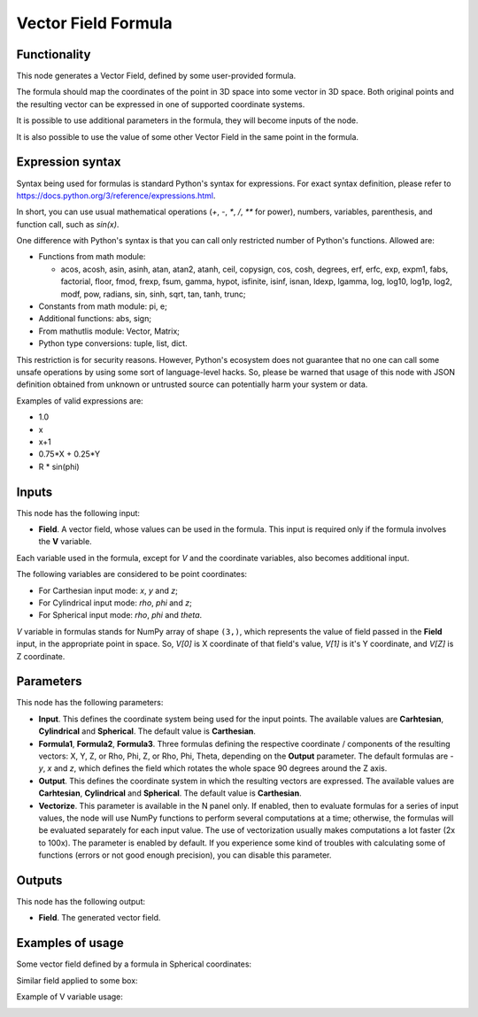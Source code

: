 Vector Field Formula
====================

Functionality
-------------

This node generates a Vector Field, defined by some user-provided formula.

The formula should map the coordinates of the point in 3D space into some vector in 3D space. Both original points and the resulting vector can be expressed in one of supported coordinate systems.

It is possible to use additional parameters in the formula, they will become inputs of the node.

It is also possible to use the value of some other Vector Field in the same point in the formula.

Expression syntax
-----------------

Syntax being used for formulas is standard Python's syntax for expressions. 
For exact syntax definition, please refer to https://docs.python.org/3/reference/expressions.html.

In short, you can use usual mathematical operations (`+`, `-`, `*`, `/`, `**` for power), numbers, variables, parenthesis, and function call, such as `sin(x)`.

One difference with Python's syntax is that you can call only restricted number of Python's functions. Allowed are:

- Functions from math module:

  - acos, acosh, asin, asinh, atan, atan2,
    atanh, ceil, copysign, cos, cosh, degrees,
    erf, erfc, exp, expm1, fabs, factorial, floor,
    fmod, frexp, fsum, gamma, hypot, isfinite, isinf,
    isnan, ldexp, lgamma, log, log10, log1p, log2, modf,
    pow, radians, sin, sinh, sqrt, tan, tanh, trunc;
- Constants from math module: pi, e;
- Additional functions: abs, sign;
- From mathutlis module: Vector, Matrix;
- Python type conversions: tuple, list, dict.

This restriction is for security reasons. However, Python's ecosystem does not guarantee that no one can call some unsafe operations by using some sort of language-level hacks. So, please be warned that usage of this node with JSON definition obtained from unknown or untrusted source can potentially harm your system or data.

Examples of valid expressions are:

* 1.0
* x
* x+1
* 0.75*X + 0.25*Y
* R * sin(phi)

Inputs
------

This node has the following input:

* **Field**. A vector field, whose values can be used in the formula. This
  input is required only if the formula involves the **V** variable.

Each variable used in the formula, except for `V` and the coordinate variables,
also becomes additional input.

The following variables are considered to be point coordinates:

* For Carthesian input mode: `x`, `y` and `z`;
* For Cylindrical input mode: `rho`, `phi` and `z`;
* For Spherical input mode: `rho`, `phi` and `theta`.

`V` variable in formulas stands for NumPy array of shape ``(3,)``, which
represents the value of field passed in the **Field** input, in the appropriate
point in space. So, `V[0]` is X coordinate of that field's value, `V[1]` is
it's Y coordinate, and `V[Z]` is Z coordinate.

Parameters
----------

This node has the following parameters:

* **Input**. This defines the coordinate system being used for the input
  points. The available values are **Carhtesian**, **Cylindrical** and
  **Spherical**. The default value is **Carthesian**.
* **Formula1**, **Formula2**, **Formula3**. Three formulas defining the
  respective coordinate / components of the resulting vectors: X, Y, Z, or Rho,
  Phi, Z, or Rho, Phi, Theta, depending on the **Output** parameter. The
  default formulas are `-y`, `x` and `z`, which defines the field which rotates
  the whole space 90 degrees around the Z axis.
* **Output**. This defines the coordinate system in which the resulting vectors
  are expressed. The available values are **Carhtesian**, **Cylindrical** and
  **Spherical**. The default value is **Carthesian**.
* **Vectorize**. This parameter is available in the N panel only. If enabled,
  then to evaluate formulas for a series of input values, the node will use
  NumPy functions to perform several computations at a time; otherwise, the
  formulas will be evaluated separately for each input value. The use of
  vectorization usually makes computations a lot faster (2x to 100x). The
  parameter is enabled by default. If you experience some kind of troubles with
  calculating some of functions (errors or not good enough precision), you can
  disable this parameter.

Outputs
-------

This node has the following output:

* **Field**. The generated vector field.

Examples of usage
-----------------

Some vector field defined by a formula in Spherical coordinates:

.. image:: https://user-images.githubusercontent.com/284644/79491540-0a722c80-8038-11ea-914f-0221e5e75f68.png

Similar field applied to some box:

.. image:: https://user-images.githubusercontent.com/284644/79491547-0ba35980-8038-11ea-89fc-063982ea65cd.png

Example of V variable usage:

.. image:: https://user-images.githubusercontent.com/284644/137764029-bf397e56-5558-48bd-97a9-f8031d72a1c0.png

